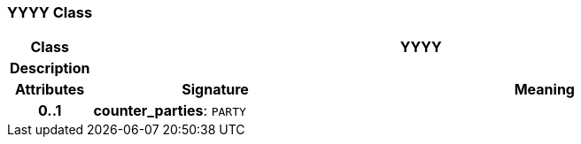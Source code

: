 === YYYY Class

[cols="^1,3,5"]
|===
h|*Class*
2+^h|*YYYY*

h|*Description*
2+a|

h|*Attributes*
^h|*Signature*
^h|*Meaning*

h|*0..1*
|*counter_parties*: `PARTY`
a|
|===
